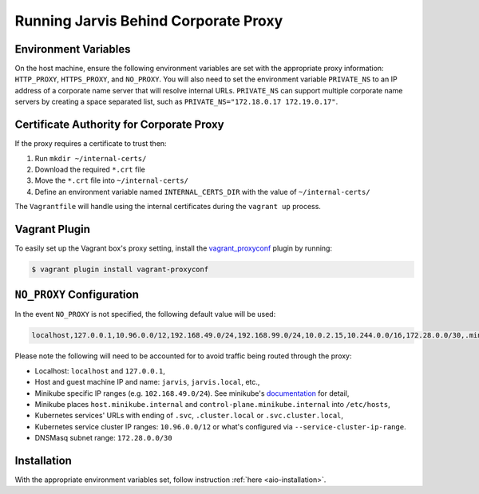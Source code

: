 =====================================
Running Jarvis Behind Corporate Proxy
=====================================

Environment Variables
=====================

On the host machine, ensure the following environment variables are set with the appropriate proxy information:
``HTTP_PROXY``, ``HTTPS_PROXY``, and ``NO_PROXY``. You will also need to set the environment variable ``PRIVATE_NS``
to an IP address of a corporate name server that will resolve internal URLs. ``PRIVATE_NS`` can support multiple
corporate name servers by creating a space separated list, such as ``PRIVATE_NS="172.18.0.17 172.19.0.17"``.

Certificate Authority for Corporate Proxy
=========================================

If the proxy requires a certificate to trust then:

#. Run ``mkdir ~/internal-certs/``
#. Download the required ``*.crt`` file
#. Move the ``*.crt`` file into ``~/internal-certs/``
#. Define an environment variable named ``INTERNAL_CERTS_DIR`` with the value of ``~/internal-certs/``

The ``Vagrantfile`` will handle using the internal certificates during the ``vagrant up`` process.

Vagrant Plugin
==============

To easily set up the Vagrant box's proxy setting, install the `vagrant_proxyconf`_ plugin by running:

.. code:: bash

  $ vagrant plugin install vagrant-proxyconf

``NO_PROXY`` Configuration
==========================

In the event ``NO_PROXY`` is not specified, the following default value will be used:

.. code::

  localhost,127.0.0.1,10.96.0.0/12,192.168.49.0/24,192.168.99.0/24,10.0.2.15,10.244.0.0/16,172.28.0.0/30,.minikube.internal,.svc,.svc.cluster.local,jarvis.local

Please note the following will need to be accounted for to avoid traffic being routed through the proxy:

- Localhost: ``localhost`` and ``127.0.0.1``,
- Host and guest machine IP and name: ``jarvis``, ``jarvis.local``, etc.,
- Minikube specific IP ranges (e.g. ``102.168.49.0/24``). See minikube's `documentation`_ for detail,
- Minikube places ``host.minikube.internal`` and ``control-plane.minikube.internal`` into ``/etc/hosts``,
- Kubernetes services' URLs with ending of ``.svc``, ``.cluster.local`` or ``.svc.cluster.local``,
- Kubernetes service cluster IP ranges: ``10.96.0.0/12`` or what's configured via ``--service-cluster-ip-range``.
- DNSMasq subnet range: ``172.28.0.0/30``

Installation
============

With the appropriate environment variables set, follow instruction :ref:`here <aio-installation>`.

.. _vagrant_proxyconf: http://tmatilai.github.io/vagrant-proxyconf/
.. _documentation: https://minikube.sigs.k8s.io/docs/handbook/vpn_and_proxy/
